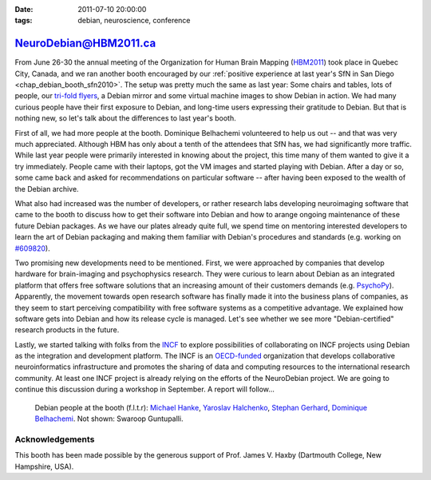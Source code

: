:date: 2011-07-10 20:00:00
:tags: debian, neuroscience, conference

.. _chap_debian_booth_hbm2011:

NeuroDebian@HBM2011.ca
======================

From June 26-30 the annual meeting of the Organization for Human Brain Mapping
(HBM2011_) took place in Quebec City, Canada, and we ran another booth
encouraged by our :ref:`positive experience at last year's SfN in San Diego
<chap_debian_booth_sfn2010>`. The setup was pretty much the same as last year:
Some chairs and tables, lots of people, our `tri-fold flyers`_, a Debian mirror
and some virtual machine images to show Debian in action. We had many curious
people have their first exposure to Debian, and long-time users expressing
their gratitude to Debian. But that is nothing new, so let's talk about the
differences to last year's booth.

First of all, we had more people at the booth. Dominique Belhachemi volunteered
to help us out -- and that was very much appreciated. Although HBM has only
about a tenth of the attendees that SfN has, we had significantly more traffic.
While last year people were primarily interested in knowing about the project,
this time many of them wanted to give it a try immediately. People came with
their laptops, got the VM images and started playing with Debian. After a day
or so, some came back and asked for recommendations on particular software --
after having been exposed to the wealth of the Debian archive.

.. _HBM2011: http://www.humanbrainmapping.org/hbm2011/

What also had increased was the number of developers, or rather research labs
developing neuroimaging software that came to the booth to discuss how to get
their software into Debian and how to arange ongoing maintenance of these
future Debian packages. As we have our plates already quite full, we spend time
on mentoring interested developers to learn the art of Debian packaging and
making them familiar with Debian's procedures and standards (e.g. working on
`#609820`_).

.. _#609820: http://bugs.debian.org/609820

.. image:: pics/hbm2011/BusyBooth.jpg

Two promising new developments need to be mentioned. First, we were approached
by companies that develop hardware for brain-imaging and psychophysics
research. They were curious to learn about Debian as an integrated platform
that offers free software solutions that an increasing amount of their
customers demands (e.g. PsychoPy_). Apparently, the movement towards open
research software has finally made it into the business plans of companies, as
they seem to start perceiving compatibility with free software systems as a
competitive advantage. We explained how software gets into Debian and how its
release cycle is managed.  Let's see whether we see more "Debian-certified"
research products in the future.

.. _PsychoPy: http://packages.debian.org/psychopy

Lastly, we started talking with folks from the INCF_ to explore possibilities of
collaborating on INCF projects using Debian as the integration and development
platform. The INCF is an `OECD-funded`_ organization that develops collaborative
neuroinformatics infrastructure and promotes the sharing of data and computing
resources to the international research community. At least one INCF project is
already relying on the efforts of the NeuroDebian project. We are going to continue
this discussion during a workshop in September. A report will follow...

.. _INCF: http://incf.org
.. _OECD-funded: http://www.oecd.org/document/38/0,3746,en_2649_34319_35217721_1_1_1_1,00.html


.. figure:: pics/hbm2011/DDs.jpg

   Debian people at the booth (f.l.t.r): `Michael Hanke`_, `Yaroslav Halchenko`_,
   `Stephan Gerhard`_, `Dominique Belhachemi`_. Not shown: Swaroop Guntupalli.

.. _Stephan Gerhard: http://qa.debian.org/developer.php?login=debian@unidesign.ch
.. _Michael Hanke: http://qa.debian.org/developer.php?login=mih@debian.org
.. _Yaroslav Halchenko: http://qa.debian.org/developer.php?login=debian@onerussian.com
.. _Dominique Belhachemi: http://qa.debian.org/developer.php?login=domibel@debian.org


Acknowledgements
----------------

This booth has been made possible by the generous support of Prof. James V.
Haxby (Dartmouth College, New Hampshire, USA).

.. _Debian: http://www.debian.org
.. _Ubuntu: http://www.ubuntu.com
.. _tri-fold flyers: http://neuro.debian.net/_files/brochure_debian-neurodebian.pdf
